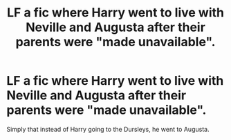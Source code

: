 #+TITLE: LF a fic where Harry went to live with Neville and Augusta after their parents were "made unavailable".

* LF a fic where Harry went to live with Neville and Augusta after their parents were "made unavailable".
:PROPERTIES:
:Author: nauze18
:Score: 8
:DateUnix: 1517020462.0
:DateShort: 2018-Jan-27
:FlairText: Request
:END:
Simply that instead of Harry going to the Dursleys, he went to Augusta.

